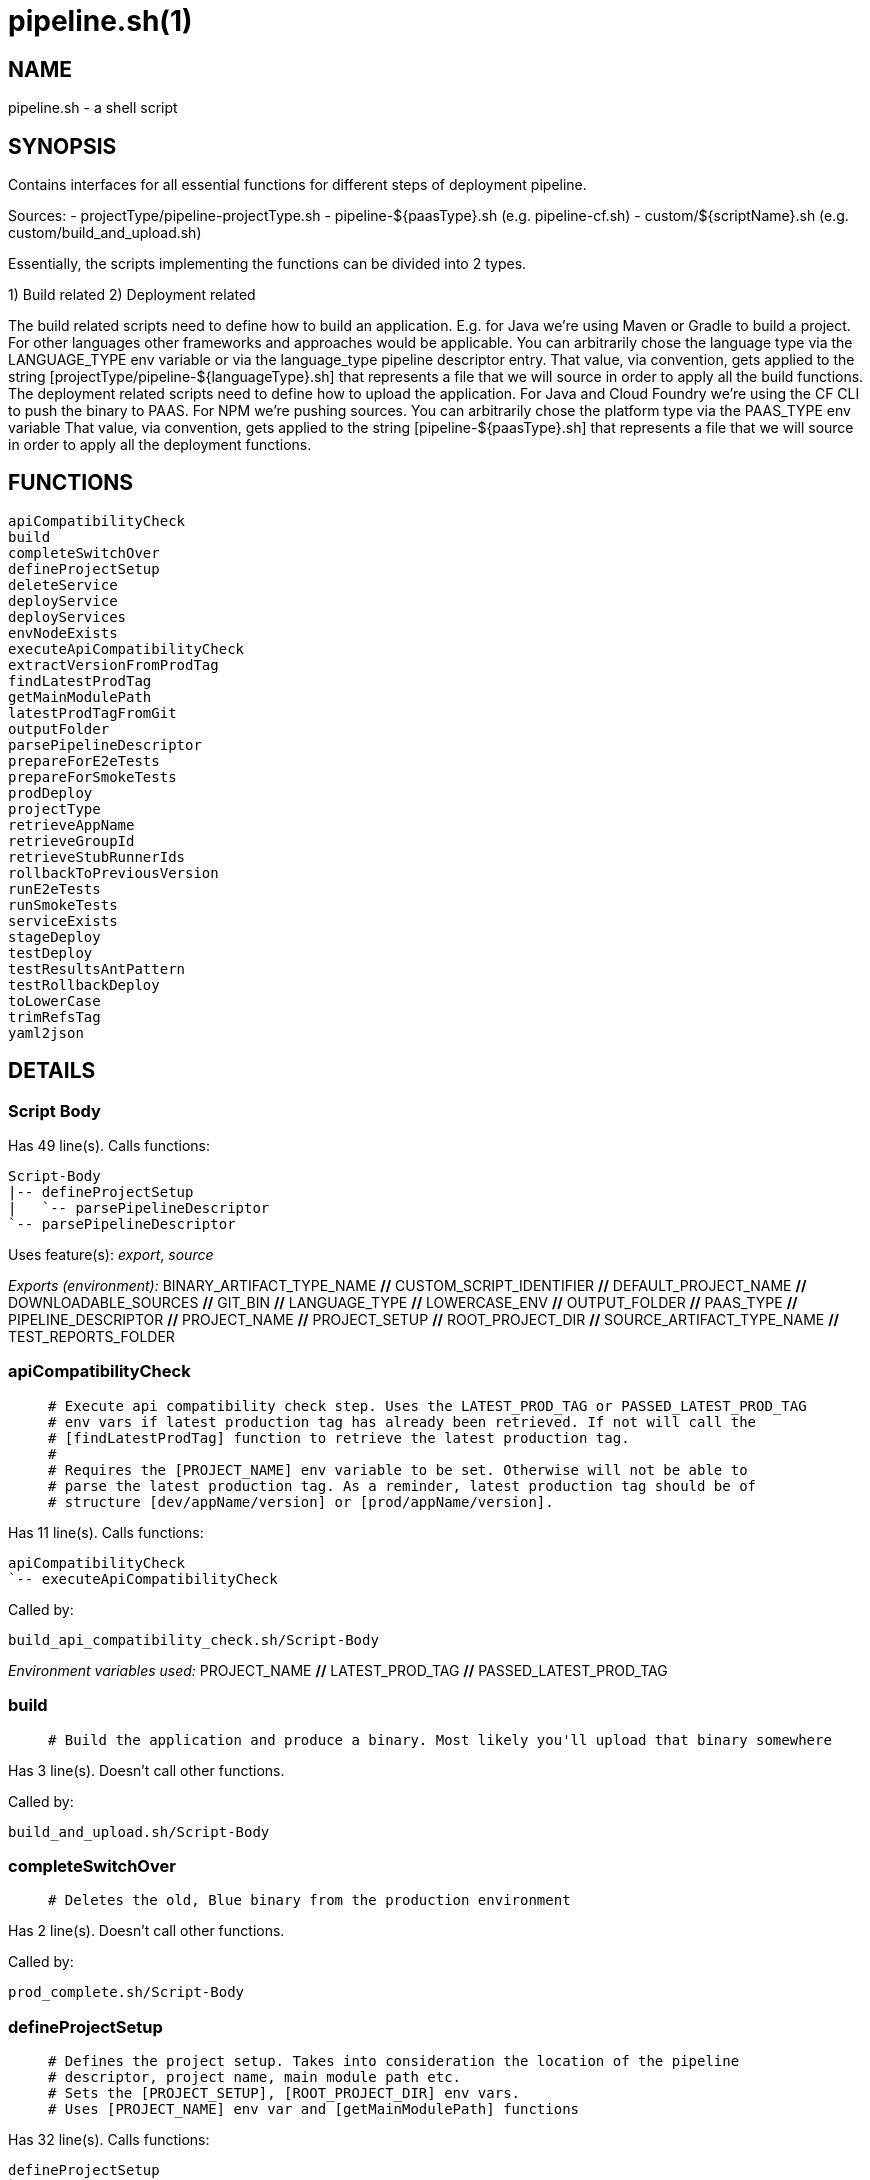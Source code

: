 pipeline.sh(1)
==============
:compat-mode!:

NAME
----
pipeline.sh - a shell script

SYNOPSIS
--------

Contains interfaces for all essential functions for different
steps of deployment pipeline.

Sources:
- projectType/pipeline-projectType.sh
- pipeline-${paasType}.sh (e.g. pipeline-cf.sh)
- custom/${scriptName}.sh (e.g. custom/build_and_upload.sh)

Essentially, the scripts implementing the functions can be divided
into 2 types.

1) Build related
2) Deployment related

The build related scripts need to define how to build an application.
E.g. for Java we're using Maven or Gradle to build a project. For other
languages other frameworks and approaches would be applicable. You can
arbitrarily chose the language type via the LANGUAGE_TYPE env variable
or via the language_type pipeline descriptor entry. That value, via convention,
gets applied to the string [projectType/pipeline-${languageType}.sh] that
represents a file that we will source in order to apply all the build functions.
The deployment related scripts need to define how to upload the application.
For Java and Cloud Foundry we're using the CF CLI to push the binary
to PAAS. For NPM we're pushing sources. You can
arbitrarily chose the platform type via the PAAS_TYPE env variable That value,
via convention, gets applied to the string [pipeline-${paasType}.sh]
that represents a file that we will source in order to apply all the deployment functions.


FUNCTIONS
---------

 apiCompatibilityCheck
 build
 completeSwitchOver
 defineProjectSetup
 deleteService
 deployService
 deployServices
 envNodeExists
 executeApiCompatibilityCheck
 extractVersionFromProdTag
 findLatestProdTag
 getMainModulePath
 latestProdTagFromGit
 outputFolder
 parsePipelineDescriptor
 prepareForE2eTests
 prepareForSmokeTests
 prodDeploy
 projectType
 retrieveAppName
 retrieveGroupId
 retrieveStubRunnerIds
 rollbackToPreviousVersion
 runE2eTests
 runSmokeTests
 serviceExists
 stageDeploy
 testDeploy
 testResultsAntPattern
 testRollbackDeploy
 toLowerCase
 trimRefsTag
 yaml2json

DETAILS
-------

Script Body
~~~~~~~~~~~

Has 49 line(s). Calls functions:

 Script-Body
 |-- defineProjectSetup
 |   `-- parsePipelineDescriptor
 `-- parsePipelineDescriptor

Uses feature(s): _export_, _source_

_Exports (environment):_ BINARY_ARTIFACT_TYPE_NAME [big]*//* CUSTOM_SCRIPT_IDENTIFIER [big]*//* DEFAULT_PROJECT_NAME [big]*//* DOWNLOADABLE_SOURCES [big]*//* GIT_BIN [big]*//* LANGUAGE_TYPE [big]*//* LOWERCASE_ENV [big]*//* OUTPUT_FOLDER [big]*//* PAAS_TYPE [big]*//* PIPELINE_DESCRIPTOR [big]*//* PROJECT_NAME [big]*//* PROJECT_SETUP [big]*//* ROOT_PROJECT_DIR [big]*//* SOURCE_ARTIFACT_TYPE_NAME [big]*//* TEST_REPORTS_FOLDER

apiCompatibilityCheck
~~~~~~~~~~~~~~~~~~~~~

____
 # Execute api compatibility check step. Uses the LATEST_PROD_TAG or PASSED_LATEST_PROD_TAG
 # env vars if latest production tag has already been retrieved. If not will call the
 # [findLatestProdTag] function to retrieve the latest production tag.
 #
 # Requires the [PROJECT_NAME] env variable to be set. Otherwise will not be able to
 # parse the latest production tag. As a reminder, latest production tag should be of
 # structure [dev/appName/version] or [prod/appName/version].
____

Has 11 line(s). Calls functions:

 apiCompatibilityCheck
 `-- executeApiCompatibilityCheck

Called by:

 build_api_compatibility_check.sh/Script-Body

_Environment variables used:_ PROJECT_NAME [big]*//* LATEST_PROD_TAG [big]*//* PASSED_LATEST_PROD_TAG

build
~~~~~

____
 # Build the application and produce a binary. Most likely you'll upload that binary somewhere
____

Has 3 line(s). Doesn't call other functions.

Called by:

 build_and_upload.sh/Script-Body

completeSwitchOver
~~~~~~~~~~~~~~~~~~

____
 # Deletes the old, Blue binary from the production environment
____

Has 2 line(s). Doesn't call other functions.

Called by:

 prod_complete.sh/Script-Body

defineProjectSetup
~~~~~~~~~~~~~~~~~~

____
 # Defines the project setup. Takes into consideration the location of the pipeline
 # descriptor, project name, main module path etc.
 # Sets the [PROJECT_SETUP], [ROOT_PROJECT_DIR] env vars.
 # Uses [PROJECT_NAME] env var and [getMainModulePath] functions
____

Has 32 line(s). Calls functions:

 defineProjectSetup
 `-- parsePipelineDescriptor

Called by:

 Script-Body

_Environment variables used:_ PROJECT_NAME [big]*//* PROJECT_SETUP [big]*//* PIPELINE_DESCRIPTOR_PRESENT

deleteService
~~~~~~~~~~~~~

____
 # Contract for deleting a service with name $1 and type $2
 #
 # $1 - service name
 # $2 - service type
____

Has 5 line(s). Doesn't call other functions.

Called by:

 deployServices

deployService
~~~~~~~~~~~~~

____
 # Contract for deploying a single service with name $1 and type $2
 #
 # $1 - service name
 # $2 - service type
____

Has 5 line(s). Doesn't call other functions.

Called by:

 deployServices

deployServices
~~~~~~~~~~~~~~

____
 # Deploys services assuming that pipeline descriptor exists
 # For TEST environment first deletes, then deploys services
 # For other environments only deploys a service if it wasn't there.
 # Uses ruby and jq
____

Has 28 line(s). Calls functions:

 deployServices
 |-- deleteService
 |-- deployService
 |-- envNodeExists
 `-- parsePipelineDescriptor

Uses feature(s): _read_

Called by:

 pipeline-cf.sh/stageDeploy
 pipeline-cf.sh/testDeploy
 pipeline-k8s.sh/testDeploy

_Environment variables used:_ LOWERCASE_ENV [big]*//* PARSED_YAML [big]*//* test_smoke.sh -> ENVIRONMENT

envNodeExists
~~~~~~~~~~~~~

____
 # Returns 0 if environment $1 node exists in the pipeline descriptor, 1 if it doesn't.
 # Requires the [PARSED_YAML] env var to contain the parsed descriptor
 #
 # $1 - name of the environment (e.g. test)
____

Has 8 line(s). Doesn't call other functions.

Called by:

 deployServices
 pipeline-cf.sh/propagatePropertiesForTests

_Environment variables used:_ PARSED_YAML

executeApiCompatibilityCheck
~~~~~~~~~~~~~~~~~~~~~~~~~~~~

____
 # Execute api compatibility check step for the given latest production version $1
 #
 # $1 - retrieved latest production version
____

Has 3 line(s). Doesn't call other functions.

Called by:

 apiCompatibilityCheck

extractVersionFromProdTag
~~~~~~~~~~~~~~~~~~~~~~~~~

____
 # Extracts the version from the production tag
____

Has 2 line(s). Doesn't call other functions.

Not called by script or any function (may be e.g. a hook, a Zle widget, etc.).

findLatestProdTag
~~~~~~~~~~~~~~~~~

____
 # Echoes the latest prod tag from git with trimmed refs part. Uses the
 # LATEST_PROD_TAG and PASSED_LATEST_PROD_TAG env vars if latest production tag
 # was already found. If not, retrieves the latest prod tag via [latestProdTagFromGit]
 # function and sets the [PASSED_LATEST_PROD_TAG] and [LATEST_PROD_TAG] env vars with
 # the trimmed prod tag. Trimming occurs via the [trimRefsTag] function
____

Has 11 line(s). Doesn't call other functions.

Uses feature(s): _export_

Not called by script or any function (may be e.g. a hook, a Zle widget, etc.).

_List of exports (to environment):_ LATEST_PROD_TAG [big]*//* PASSED_LATEST_PROD_TAG

_Environment variables used:_ LATEST_PROD_TAG [big]*//* PASSED_LATEST_PROD_TAG

getMainModulePath
~~~~~~~~~~~~~~~~~

____
 # Gets the build coordinates from descriptor. Requires the [PARSED_YAML] to parse
 # otherwise returns empty main module
____

Has 10 line(s). Doesn't call other functions.

Not called by script or any function (may be e.g. a hook, a Zle widget, etc.).

_Environment variables used:_ PARSED_YAML

latestProdTagFromGit
~~~~~~~~~~~~~~~~~~~~

____
 # Echos latest productino tag from git
____

Has 3 line(s). Doesn't call other functions.

Not called by script or any function (may be e.g. a hook, a Zle widget, etc.).

_Environment variables used:_ GIT_BIN [big]*//* PROJECT_NAME

outputFolder
~~~~~~~~~~~~

____
 # Returns the folder where the built binary will be stored.
 # Example: 'target/' - for Maven, 'build/' - for Gradle etc.
____

Has 3 line(s). Doesn't call other functions.

Not called by script or any function (may be e.g. a hook, a Zle widget, etc.).

parsePipelineDescriptor
~~~~~~~~~~~~~~~~~~~~~~~

____
 # Sets the [PARSED_YAML] environment variable with contents of the parsed pipeline
 # descriptor assuming that the file described by the [PIPELINE_DESCRIPTOR] env variable
 # is present. If that's the case sets the [PIPELINE_DESCRIPTOR_PRESENT] to [true]
 # shellcheck disable=SC2120
____

Has 13 line(s). Doesn't call other functions.

Uses feature(s): _export_

Called by:

 Script-Body
 defineProjectSetup
 deployServices
 pipeline-cf.sh/prepareForSmokeTests
 pipeline-cf.sh/testRollbackDeploy
 pipeline-k8s.sh/testRollbackDeploy

_List of exports (to environment):_ PARSED_YAML [big]*//* PIPELINE_DESCRIPTOR_PRESENT

_Environment variables used:_ PIPELINE_DESCRIPTOR [big]*//* PARSED_YAML

prepareForE2eTests
~~~~~~~~~~~~~~~~~~

____
 # Prepares environment for smoke tests. Logs in to PAAS etc.
____

Has 2 line(s). Doesn't call other functions.

Called by:

 stage_e2e.sh/Script-Body

prepareForSmokeTests
~~~~~~~~~~~~~~~~~~~~

____
 # Prepares environment for smoke tests. Retrieves the latest production
 # tags, exports all URLs required for smoke tests, etc.
____

Has 3 line(s). Doesn't call other functions.

Called by:

 test_rollback_smoke.sh/Script-Body
 test_smoke.sh/Script-Body

prodDeploy
~~~~~~~~~~

____
 # Will deploy the Green binary next to the Blue one, on the production environment
____

Has 2 line(s). Doesn't call other functions.

Called by:

 prod_deploy.sh/Script-Body

projectType
~~~~~~~~~~~

____
 # Returns the type of the project basing on the cloned sources.
 # Example: MAVEN, GRADLE etc
____

Has 3 line(s). Doesn't call other functions.

Not called by script or any function (may be e.g. a hook, a Zle widget, etc.).

retrieveAppName
~~~~~~~~~~~~~~~

____
 # Echos the name of the application
 # JVM world corresponds to a group id of a project
____

Has 2 line(s). Doesn't call other functions.

Not called by script or any function (may be e.g. a hook, a Zle widget, etc.).

retrieveGroupId
~~~~~~~~~~~~~~~

____
 # Echos the namespace that corresponds to the given application. In the
 # JVM world corresponds to a group id of a project
____

Has 3 line(s). Doesn't call other functions.

Not called by script or any function (may be e.g. a hook, a Zle widget, etc.).

retrieveStubRunnerIds
~~~~~~~~~~~~~~~~~~~~~

____
 # Retrieves the ids for Spring Cloud Contract Stub Runner. If you don't use
 # Stub Runner, overriding this method is not mandatory. The format of the IDS is
 # [groupId:artifactId:version:classifier:port]. E.g. [com.example:foo:1.0.0.RELEASE:stubs:1234]
____

Has 3 line(s). Doesn't call other functions.

Not called by script or any function (may be e.g. a hook, a Zle widget, etc.).

rollbackToPreviousVersion
~~~~~~~~~~~~~~~~~~~~~~~~~

____
 # Will rollback to blue instance
____

Has 2 line(s). Doesn't call other functions.

Called by:

 prod_rollback.sh/Script-Body

runE2eTests
~~~~~~~~~~~

____
 # Executes end to end tests. Profits from env vars set by 'prepareForE2eTests'
____

Has 2 line(s). Doesn't call other functions.

Called by:

 stage_e2e.sh/Script-Body

runSmokeTests
~~~~~~~~~~~~~

____
 # Executes smoke tests. Profits from env vars set by 'prepareForSmokeTests'
____

Has 2 line(s). Doesn't call other functions.

Called by:

 test_rollback_smoke.sh/Script-Body
 test_smoke.sh/Script-Body

serviceExists
~~~~~~~~~~~~~

____
 # Contract for verification if a service exists
 #
 # $1 - service type
 # $2 - service name
____

Has 6 line(s). Doesn't call other functions.

Not called by script or any function (may be e.g. a hook, a Zle widget, etc.).

stageDeploy
~~~~~~~~~~~

____
 # Deploy binaries and required services to stage environment
____

Has 2 line(s). Doesn't call other functions.

Called by:

 stage_deploy.sh/Script-Body

testDeploy
~~~~~~~~~~

____
 # Deploy binaries and required services to test environment
____

Has 2 line(s). Doesn't call other functions.

Called by:

 test_deploy.sh/Script-Body

testResultsAntPattern
~~~~~~~~~~~~~~~~~~~~~

____
 # Returns the ant pattern for the test results.
 # Example: '**/test-results/*.xml' - for Maven, '**/surefire-reports/*' - for Gradle etc.
____

Has 3 line(s). Doesn't call other functions.

Not called by script or any function (may be e.g. a hook, a Zle widget, etc.).

testRollbackDeploy
~~~~~~~~~~~~~~~~~~

____
 # Deploy binaries and required services to test environment for rollback testing
____

Has 2 line(s). Doesn't call other functions.

Called by:

 test_rollback_deploy.sh/Script-Body

toLowerCase
~~~~~~~~~~~

____
 # Converts a string $1 to lower case
 #
 # $1 - string to convert
____

Has 1 line(s). Doesn't call other functions.

Called by:

 pipeline-cf.sh/getArtifactType

trimRefsTag
~~~~~~~~~~~

____
 # Extracts latest prod tag
____

Has 2 line(s). Doesn't call other functions.

Not called by script or any function (may be e.g. a hook, a Zle widget, etc.).

yaml2json
~~~~~~~~~

____
 # Converts YAML to JSON - uses ruby
____

Has 1 line(s). Doesn't call other functions.

Not called by script or any function (may be e.g. a hook, a Zle widget, etc.).

